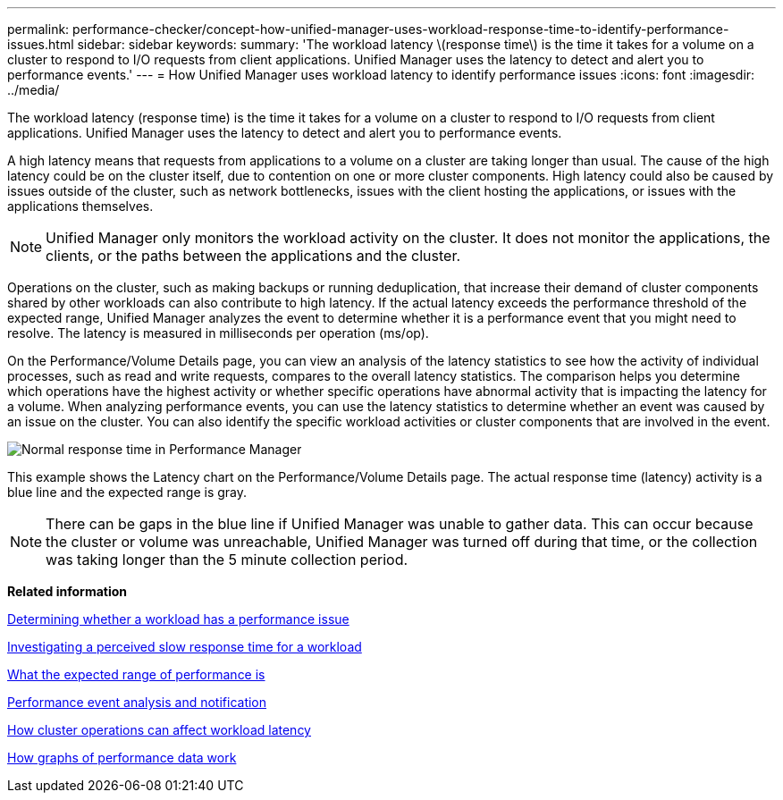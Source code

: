 ---
permalink: performance-checker/concept-how-unified-manager-uses-workload-response-time-to-identify-performance-issues.html
sidebar: sidebar
keywords: 
summary: 'The workload latency \(response time\) is the time it takes for a volume on a cluster to respond to I/O requests from client applications. Unified Manager uses the latency to detect and alert you to performance events.'
---
= How Unified Manager uses workload latency to identify performance issues
:icons: font
:imagesdir: ../media/

[.lead]
The workload latency (response time) is the time it takes for a volume on a cluster to respond to I/O requests from client applications. Unified Manager uses the latency to detect and alert you to performance events.

A high latency means that requests from applications to a volume on a cluster are taking longer than usual. The cause of the high latency could be on the cluster itself, due to contention on one or more cluster components. High latency could also be caused by issues outside of the cluster, such as network bottlenecks, issues with the client hosting the applications, or issues with the applications themselves.

[NOTE]
====
Unified Manager only monitors the workload activity on the cluster. It does not monitor the applications, the clients, or the paths between the applications and the cluster.
====

Operations on the cluster, such as making backups or running deduplication, that increase their demand of cluster components shared by other workloads can also contribute to high latency. If the actual latency exceeds the performance threshold of the expected range, Unified Manager analyzes the event to determine whether it is a performance event that you might need to resolve. The latency is measured in milliseconds per operation (ms/op).

On the Performance/Volume Details page, you can view an analysis of the latency statistics to see how the activity of individual processes, such as read and write requests, compares to the overall latency statistics. The comparison helps you determine which operations have the highest activity or whether specific operations have abnormal activity that is impacting the latency for a volume. When analyzing performance events, you can use the latency statistics to determine whether an event was caused by an issue on the cluster. You can also identify the specific workload activities or cluster components that are involved in the event.

image::../media/opm-expected-range-and-rt-jpg.gif[Normal response time in Performance Manager]

This example shows the Latency chart on the Performance/Volume Details page. The actual response time (latency) activity is a blue line and the expected range is gray.

[NOTE]
====
There can be gaps in the blue line if Unified Manager was unable to gather data. This can occur because the cluster or volume was unreachable, Unified Manager was turned off during that time, or the collection was taking longer than the 5 minute collection period.
====

*Related information*

xref:task-determining-whether-a-workload-has-a-performance-issue.adoc[Determining whether a workload has a performance issue]

xref:task-investigating-perceived-slow-response-time-for-a-workload.adoc[Investigating a perceived slow response time for a workload]

xref:concept-what-the-expected-range-of-performance-is.adoc[What the expected range of performance is]

xref:reference-performance-event-analysis-and-notification.adoc[Performance event analysis and notification]

xref:concept-how-cluster-operations-can-affect-workload-latency.adoc[How cluster operations can affect workload latency]

xref:concept-how-graphs-of-performance-data-work.adoc[How graphs of performance data work]
